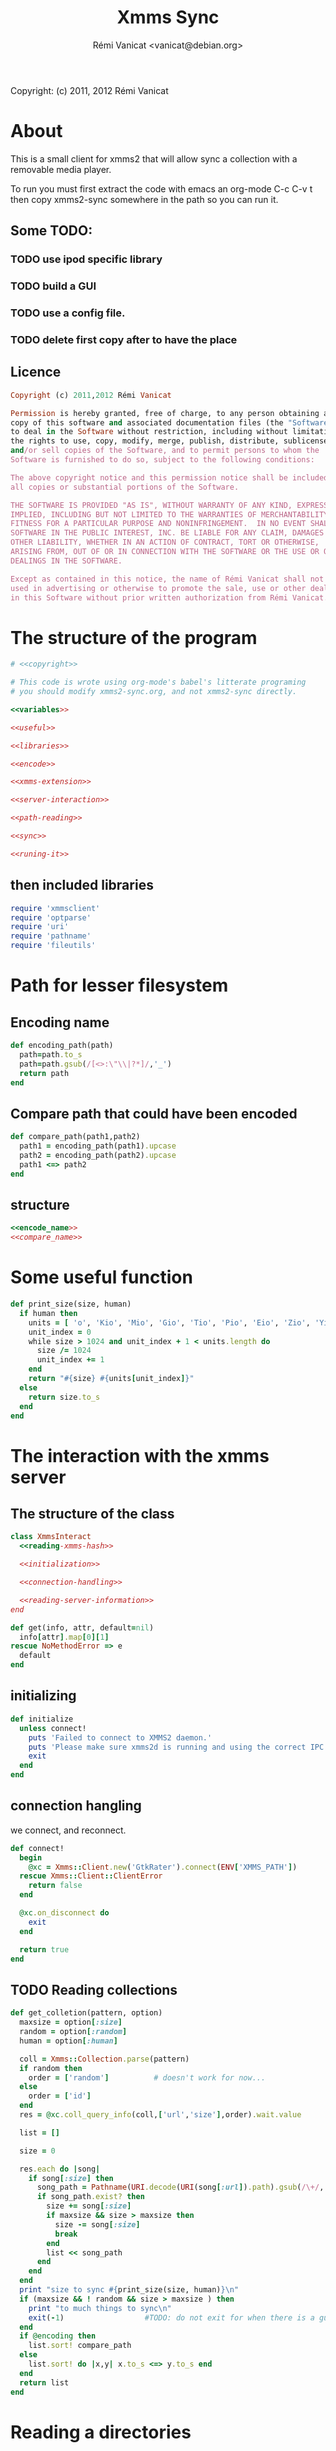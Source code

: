 #+TITLE: Xmms Sync
#+AUTHOR: Rémi Vanicat <vanicat@debian.org>

Copyright: (c) 2011, 2012 Rémi Vanicat

* About
  This is a small client for xmms2 that will allow sync a collection
  with a removable media player.

  To run you must first extract the code with emacs an org-mode
  C-c C-v t then copy xmms2-sync somewhere in the path so you can run
  it.

** Some TODO:
*** TODO use ipod specific library
*** TODO build a GUI
*** TODO use a config file.
*** TODO delete first copy after to have the place

** Licence
   :PROPERTIES:
   :ID:       400dffa3-3529-4583-b776-af98d7d5610e
   :END:

   #+name: copyright
   #+begin_src ruby
     Copyright (c) 2011,2012 Rémi Vanicat

     Permission is hereby granted, free of charge, to any person obtaining a
     copy of this software and associated documentation files (the "Software"),
     to deal in the Software without restriction, including without limitation
     the rights to use, copy, modify, merge, publish, distribute, sublicense,
     and/or sell copies of the Software, and to permit persons to whom the
     Software is furnished to do so, subject to the following conditions:

     The above copyright notice and this permission notice shall be included in
     all copies or substantial portions of the Software.

     THE SOFTWARE IS PROVIDED "AS IS", WITHOUT WARRANTY OF ANY KIND, EXPRESS OR
     IMPLIED, INCLUDING BUT NOT LIMITED TO THE WARRANTIES OF MERCHANTABILITY,
     FITNESS FOR A PARTICULAR PURPOSE AND NONINFRINGEMENT.  IN NO EVENT SHALL
     SOFTWARE IN THE PUBLIC INTEREST, INC. BE LIABLE FOR ANY CLAIM, DAMAGES OR
     OTHER LIABILITY, WHETHER IN AN ACTION OF CONTRACT, TORT OR OTHERWISE,
     ARISING FROM, OUT OF OR IN CONNECTION WITH THE SOFTWARE OR THE USE OR OTHER
     DEALINGS IN THE SOFTWARE.

     Except as contained in this notice, the name of Rémi Vanicat shall not be
     used in advertising or otherwise to promote the sale, use or other dealings
     in this Software without prior written authorization from Rémi Vanicat.
   #+end_src

* The structure of the program
  :PROPERTIES:
  :ID:       febdc89b-bfbc-4782-bf53-8b19ff298cf4
  :END:
  #+begin_src ruby :tangle xmms2-sync :noweb yes :shebang #!/usr/bin/ruby
    # <<copyright>>

    # This code is wrote using org-mode's babel's litterate programing
    # you should modify xmms2-sync.org, and not xmms2-sync directly.

    <<variables>>

    <<useful>>

    <<libraries>>

    <<encode>>

    <<xmms-extension>>

    <<server-interaction>>

    <<path-reading>>

    <<sync>>

    <<runing-it>>
  #+end_src

** then included libraries
   :PROPERTIES:
   :ID:       303f4137-59ce-4c9f-810d-00f24548bafa
   :END:
   #+name: libraries
   #+begin_src ruby
     require 'xmmsclient'
     require 'optparse'
     require 'uri'
     require 'pathname'
     require 'fileutils'
   #+end_src

* Path for lesser filesystem
** Encoding name
   #+name: encode_name
   #+begin_src ruby
     def encoding_path(path)
       path=path.to_s
       path=path.gsub(/[<>:\"\\|?*]/,'_')
       return path
     end
   #+end_src
** Compare path that could have been encoded
   #+name: compare_name
   #+begin_src ruby
     def compare_path(path1,path2)
       path1 = encoding_path(path1).upcase
       path2 = encoding_path(path2).upcase
       path1 <=> path2
     end
   #+end_src
** structure
   #+name: encode
   #+begin_src ruby :noweb yes
     <<encode_name>>
     <<compare_name>>
   #+end_src

* Some useful function
  #+name: useful
  #+begin_src ruby
    def print_size(size, human)
      if human then
        units = [ 'o', 'Kio', 'Mio', 'Gio', 'Tio', 'Pio', 'Eio', 'Zio', 'Yio' ]
        unit_index = 0
        while size > 1024 and unit_index + 1 < units.length do
          size /= 1024
          unit_index += 1
        end
        return "#{size} #{units[unit_index]}"
      else
        return size.to_s
      end
    end

  #+end_src

* The interaction with the xmms server
** The structure of the class
   :PROPERTIES:
   :ID:       60333ece-ab83-4b09-b474-e04e9ea0606c
   :END:
   #+name: server-interaction
   #+begin_src ruby :noweb yes
     class XmmsInteract
       <<reading-xmms-hash>>

       <<initialization>>

       <<connection-handling>>

       <<reading-server-information>>
     end
   #+end_src

   #+name: reading-xmms-hash
   #+begin_src ruby
     def get(info, attr, default=nil)
       info[attr].map[0][1]
     rescue NoMethodError => e
       default
     end
   #+end_src

** initializing
   :PROPERTIES:
   :ID:       83142473-12ba-40ab-b4d8-9a9169b4db1f
   :END:
   #+name: initialization
   #+begin_src ruby
     def initialize
       unless connect!
         puts 'Failed to connect to XMMS2 daemon.'
         puts 'Please make sure xmms2d is running and using the correct IPC path.'
         exit
       end
     end
   #+end_src

** connection hangling
   :PROPERTIES:
   :ID:       acdc6116-8573-46f2-be35-c706c3d5f5b7
   :END:
   we connect, and reconnect.
   #+name: connection-handling
   #+begin_src ruby
     def connect!
       begin
         @xc = Xmms::Client.new('GtkRater').connect(ENV['XMMS_PATH'])
       rescue Xmms::Client::ClientError
         return false
       end

       @xc.on_disconnect do
         exit
       end

       return true
     end
   #+end_src

** TODO Reading collections
   #+name: reading-server-information
   #+begin_src ruby
     def get_colletion(pattern, option)
       maxsize = option[:size]
       random = option[:random]
       human = option[:human]

       coll = Xmms::Collection.parse(pattern)
       if random then
         order = ['random']          # doesn't work for now...
       else
         order = ['id']
       end
       res = @xc.coll_query_info(coll,['url','size'],order).wait.value

       list = []

       size = 0

       res.each do |song|
         if song[:size] then
           song_path = Pathname(URI.decode(URI(song[:url]).path).gsub(/\+/, ' '))
           if song_path.exist? then
             size += song[:size]
             if maxsize && size > maxsize then
               size -= song[:size]
               break
             end
             list << song_path
           end
         end
       end
       print "size to sync #{print_size(size, human)}\n"
       if (maxsize && ! random && size > maxsize ) then
         print "to much things to sync\n"
         exit(-1)                  #TODO: do not exit for when there is a gui
       end
       if @encoding then
         list.sort! compare_path
       else
         list.sort! do |x,y| x.to_s <=> y.to_s end
       end
       return list
     end
   #+end_src

* Reading a directories
  #+name: path-reading
  #+begin_src ruby
    def find_in_dir path
      path=Pathname(path)
      li = []
      path.find do |x|
        li << x
      end
      li.sort! do |x,y| x.to_s <=> y.to_s end
      return li
    end
  #+end_src

* syncing directories
** The syncing structure
   #+name: sync
   #+begin_src ruby
     <<action-only-source>>
     <<action-only-dest>>
     <<action-both>>
     <<syncing-it>>
   #+end_src

** syncing when there is the source and not the dest
   #+name: action-only-source
   #+begin_src ruby
     def action_from_source(sync_dir,dest_dir,song)
       source_song=sync_dir + song
       if @encode then
         dest_song=dest_dir + encoding_path(song)
       else
         dest_song=dest_dir + song
       end
       if not(@dry_run) then
         dest_song.dirname.mkpath
       end
       if not(@silence) then
         print("copying #{source_song} to #{dest_song}\n")
       end
       if not(@dry_run) then
         FileUtils.cp(source_song,dest_song)
       end
     end
   #+end_src

** syncing when there is the dest and not the source
   #+name: action-only-dest
   #+begin_src ruby
     def action_from_dest(sync_dir,dest_dir,song)
       dest_song=dest_dir + song
       if not(@silence) then
         print("deleting #{dest_song}\n")
       end
       if not(@dry_run) then
         dest_song.unlink
       end
     end
   #+end_src

** syncing when there both
   #+name: action-both
   #+begin_src ruby
     def action_both(sync_dir,dest_dir,song)
       # let's do nothing
     end
   #+end_src

** Let's do it
   #+name: syncing-it
   #+begin_src ruby
     def get_song(dir,list)
       song = list.pop
       while song && song.directory?
         song = list.pop
       end
       song && song.relative_path_from(dir)
     end

     def sync(sync_dir,sync_list,dest_dir,dest_list)
       dest_song = get_song(dest_dir,dest_list)
       sync_song = get_song(sync_dir,sync_list)
       while dest_song && sync_song
         if dest_song.to_s > sync_song.to_s
           action_from_dest(sync_dir,dest_dir,dest_song)
           dest_song = get_song(dest_dir,dest_list)
         elsif dest_song.to_s < sync_song.to_s
           action_from_source(sync_dir,dest_dir,sync_song)
           sync_song = get_song(sync_dir,sync_list)
         else
           action_both(sync_dir,dest_dir,sync_song)
           dest_song = get_song(dest_dir,dest_list)
           sync_song = get_song(sync_dir,sync_list)
         end
       end
       while dest_song
         action_from_dest(sync_dir,dest_dir,dest_song)
         dest_song = get_song(dest_dir,dest_list)
       end
       while sync_song
         action_from_source(sync_dir,dest_dir,sync_song)
         sync_song = get_song(sync_dir,sync_list)
       end
     end
   #+end_src

* option reading
** Some global variables
   #+name: variables
   #+begin_src ruby
     @dry_run = false
     @silence = false
     @encode = false
   #+end_src
** Reading the options
   #+name: option-reading
   #+begin_src ruby
     options = {}

     optparse = OptionParser.new do|opts|
       # Set a banner, displayed at the top
       # of the help screen.
       opts.banner = "Usage: xmms2-mp3player-sync [options] sync-from sync-to search-pattern"
       options[:size] = nil
       opts.on('-s', '--size size', 'TODO Size to be sync, in Byte') do |size|
         options[:size] = size.to_i
       end

       options[:random] = false
       opts.on('-r', '--random', 'TODO if collection is too big, choose file to sync at random') do
         options[:random] = true
       end

       opts.on( '-h', '--help', 'Display this screen' ) do
         puts opts
         exit
       end

       opts.on( '-n', '--no-do', 'Do nothing, just print what should be done' ) do
         @dry_run = true
       end

       opts.on( '-o', '--only-size', 'Do nothing, just print the size of the search' ) do
         @silence = true
         @dry_run = true
       end

       options[:human]=false
       opts.on( '-H', '--human-readable-size', 'When printing size convert to human readable one' ) do
         options[:human]=true
       end

       opts.on( '-e', '--encode', 'Encode the file name' ) do
         @encode = true
       end
     end

     optparse.parse!

     if ARGV.length < 3 then
       puts(optparse)
       exit(-1)
     end

     syncfrom = ARGV.slice!(0)
     syncto = ARGV.slice!(0)
     pattern = ARGV
   #+end_src

* TODO Connecting the dot, and running all this
  :PROPERTIES:
  :ID:       d7319434-31e9-41b7-a9e4-19759edaaaeb
  :END:
  #+name: runing-it
  #+begin_src ruby :noweb true
    $0 = "xmms2-sync"

    def main ()
      <<option-reading>>

      xc = XmmsInteract.new
      synclist = xc.get_colletion(pattern.join(" "),options)

      destlist = find_in_dir(syncto)

      sync(Pathname(syncfrom),synclist,Pathname(syncto),destlist)
    end

    main()
  #+end_src
